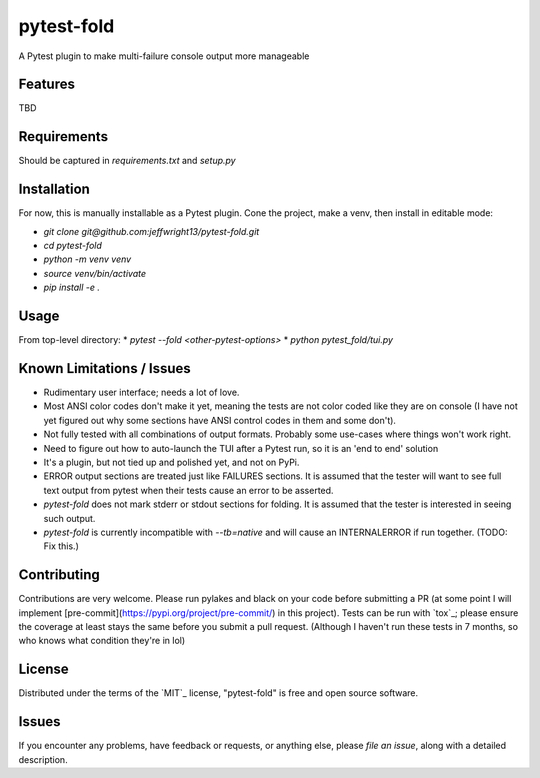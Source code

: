 ===========
pytest-fold
===========

.. image:: https://img.shields.io/pypi/v/pytest-fold.svg
    :target: https://pypi.org/project/pytest-fold
    :alt: PyPI version

.. image:: https://img.shields.io/pypi/pyversions/pytest-fold.svg
    :target: https://pypi.org/project/pytest-fold
    :alt: Python versions

.. image:: https://travis-ci.com/jeffwright13/pytest-fold.svg?token=h2yU59uvx7ZpWMRdRGi8&branch=main
    :target: https://www.travis-ci.com/github/jeffwright13/pytest-fold
    :alt: See Build Status on Travis CI

A Pytest plugin to make multi-failure console output more manageable


Features
--------

TBD


Requirements
------------

Should be captured in `requirements.txt` and `setup.py`


Installation
------------

For now, this is manually installable as a Pytest plugin. Cone the project, make a venv, then install in editable mode:

* `git clone git@github.com:jeffwright13/pytest-fold.git`
* `cd pytest-fold`
* `python -m venv venv`
* `source venv/bin/activate`
* `pip install -e .`


Usage
-----

From top-level directory:
* `pytest --fold <other-pytest-options>`
* `python pytest_fold/tui.py`


Known Limitations / Issues
--------------------------

- Rudimentary user interface; needs a lot of love.
- Most ANSI color codes don't make it yet, meaning the tests are not color coded like they are on console (I have not yet figured out why some sections have ANSI control codes in them and some don't).
- Not fully tested with all combinations of output formats. Probably some use-cases where things won't work right.
- Need to figure out how to auto-launch the TUI after a Pytest run, so it is an 'end to end' solution
- It's a plugin, but not tied up and polished yet, and not on PyPi.
- ERROR output sections are treated just like FAILURES sections. It is assumed that the tester will want to see full text output from pytest when their tests cause an error to be asserted.
- `pytest-fold` does not mark stderr or stdout sections for folding. It is assumed that the tester is interested in seeing such output.
- `pytest-fold` is currently incompatible with `--tb=native` and will cause an INTERNALERROR if run together. (TODO: Fix this.)


Contributing
------------

Contributions are very welcome.
Please run pylakes and black on your code before submitting a PR (at some point I will implement [pre-commit](https://pypi.org/project/pre-commit/) in this project). Tests can be run with `tox`_; please ensure the coverage at least stays the same before you submit a pull request. (Although I haven't run these tests in 7 months, so who knows what condition they're in lol)


License
-------

Distributed under the terms of the `MIT`_ license, "pytest-fold" is free and open source software.


Issues
------

If you encounter any problems, have feedback or requests, or anything else, please `file an issue`, along with a detailed description.
